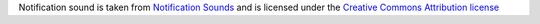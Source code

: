 Notification sound is taken from `Notification Sounds <https://notificationsounds.com/>`_
and is licensed under the `Creative Commons Attribution license <https://creativecommons.org/licenses/by/4.0/legalcode>`_
